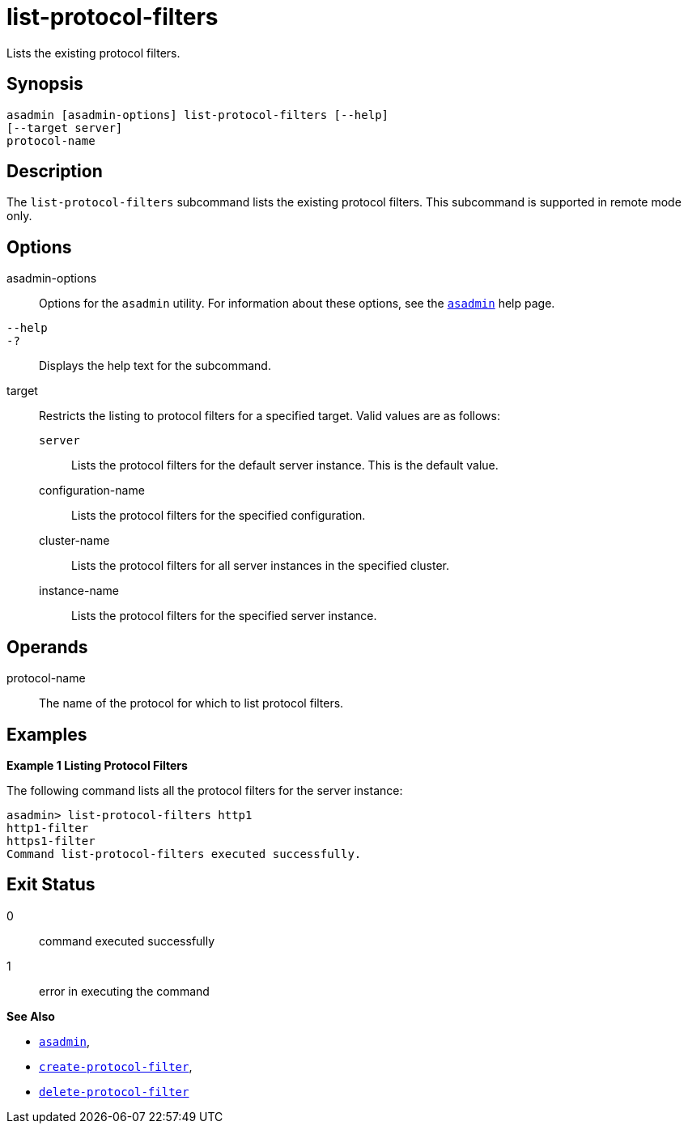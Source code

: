 [[list-protocol-filters]]
= list-protocol-filters

Lists the existing protocol filters.

[[synopsis]]
== Synopsis

[source,shell]
----
asadmin [asadmin-options] list-protocol-filters [--help]
[--target server]
protocol-name
----

[[description]]
== Description

The `list-protocol-filters` subcommand lists the existing protocol filters. This subcommand is supported in remote mode only.

[[options]]
== Options

asadmin-options::
  Options for the `asadmin` utility. For information about these options, see the xref:asadmin.adoc#asadmin-1m[`asadmin`] help page.
`--help`::
`-?`::
  Displays the help text for the subcommand.
target::
  Restricts the listing to protocol filters for a specified target. Valid values are as follows: +
  `server`;;
    Lists the protocol filters for the default server instance. This is
    the default value.
  configuration-name;;
    Lists the protocol filters for the specified configuration.
  cluster-name;;
    Lists the protocol filters for all server instances in the specified cluster.
  instance-name;;
    Lists the protocol filters for the specified server instance.

[[operands]]
== Operands

protocol-name::
  The name of the protocol for which to list protocol filters.

[[examples]]
== Examples

*Example 1 Listing Protocol Filters*

The following command lists all the protocol filters for the server instance:

[source,shell]
----
asadmin> list-protocol-filters http1
http1-filter
https1-filter
Command list-protocol-filters executed successfully.
----

[[exit-status]]
== Exit Status

0::
  command executed successfully
1::
  error in executing the command

*See Also*

* xref:asadmin.adoc#asadmin-1m[`asadmin`],
* xref:create-protocol-filter.adoc#create-protocol-filter[`create-protocol-filter`],
* xref:delete-protocol-filter.adoc#delete-protocol-filter[`delete-protocol-filter`]


